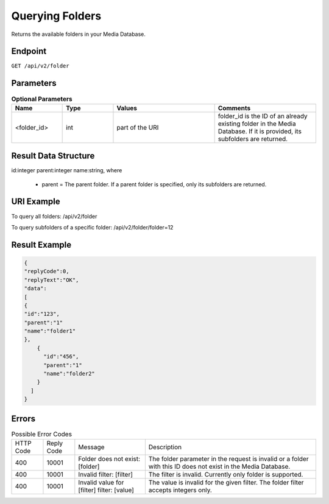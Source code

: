 Querying Folders
================

Returns the available folders in your Media Database.

Endpoint
--------

``GET /api/v2/folder``

Parameters
----------

.. list-table:: **Optional Parameters**
   :header-rows: 1
   :widths: 20 20 40 40

   * - Name
     - Type
     - Values
     - Comments
   * - <folder_id>
     - int
     - part of the URI
     - folder_id is the ID of an already existing folder in the Media Database. If it is provided, its subfolders are returned.

Result Data Structure
---------------------

id:integer
parent:integer
name:string, where
 * parent = The parent folder. If a parent folder is specified, only its subfolders are returned.

URI Example
-----------

To query all folders:
/api/v2/folder

To query subfolders of a specific folder:
/api/v2/folder/folder=12

Result Example
--------------

.. code-block:: json

   {
   "replyCode":0,
   "replyText":"OK",
   "data":
   [
   {
   "id":"123",
   "parent":"1"
   "name":"folder1"
   },
       {
         "id":"456",
         "parent":"1"
         "name":"folder2"
       }
     ]
   }

Errors
------

.. list-table:: Possible Error Codes

   * - HTTP Code
     - Reply Code
     - Message
     - Description
   * - 400
     - 10001
     - Folder does not exist: [folder]
     - The folder parameter in the request is invalid or a folder with this ID does not exist in the Media Database.
   * - 400
     - 10001
     - Invalid filter: [filter]
     - The filter is invalid. Currently only folder is supported.
   * - 400
     - 10001
     - Invalid value for [filter] filter: [value]
     - The value is invalid for the given filter. The folder filter accepts integers only.
